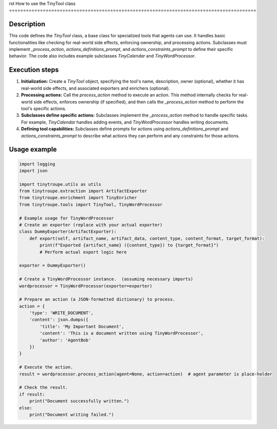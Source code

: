 rst
How to use the TinyTool class
========================================================================================

Description
-------------------------
This code defines the `TinyTool` class, a base class for specialized tools that agents can use.  It handles basic functionalities like checking for real-world side effects, enforcing ownership, and processing actions.  Subclasses must implement `_process_action`, `actions_definitions_prompt`, and `actions_constraints_prompt` to define their specific behavior.  The code also includes example subclasses `TinyCalendar` and `TinyWordProcessor`.

Execution steps
-------------------------
1. **Initialization:** Create a `TinyTool` object, specifying the tool's name, description, owner (optional), whether it has real-world side effects, and associated exporters and enrichers (optional).  
2. **Processing actions:**  Call the `process_action` method to execute an action.  This method internally checks for real-world side effects, enforces ownership (if specified), and then calls the `_process_action` method to perform the tool's specific actions.
3. **Subclasses define specific actions:** Subclasses implement the `_process_action` method to handle specific tasks.  For example, `TinyCalendar` handles adding events, and `TinyWordProcessor` handles writing documents.
4. **Defining tool capabilities:** Subclasses define prompts for actions using `actions_definitions_prompt` and `actions_constraints_prompt` to describe what actions they can perform and any constraints for those actions.


Usage example
-------------------------
.. code-block:: python

    import logging
    import json
    
    import tinytroupe.utils as utils
    from tinytroupe.extraction import ArtifactExporter
    from tinytroupe.enrichment import TinyEnricher
    from tinytroupe.tools import TinyTool, TinyWordProcessor

    # Example usage for TinyWordProcessor
    # Create an exporter (replace with your actual exporter)
    class DummyExporter(ArtifactExporter):
        def export(self, artifact_name, artifact_data, content_type, content_format, target_format):
            print(f"Exported {artifact_name} ({content_type}) to {target_format}")
            # Perform actual export logic here

    exporter = DummyExporter()
    
    # Create a TinyWordProcessor instance.  (assuming necessary imports)
    wordprocessor = TinyWordProcessor(exporter=exporter)

    # Prepare an action (a JSON-formatted dictionary) to process.
    action = {
        'type': 'WRITE_DOCUMENT',
        'content': json.dumps({
            'title': 'My Important Document',
            'content': 'This is a document written using TinyWordProcessor',
            'author': 'AgentBob'
        })
    }

    # Execute the action.
    result = wordprocessor.process_action(agent=None, action=action)  # agent parameter is place-holder

    # Check the result.
    if result:
        print("Document successfully written.")
    else:
        print("Document writing failed.")